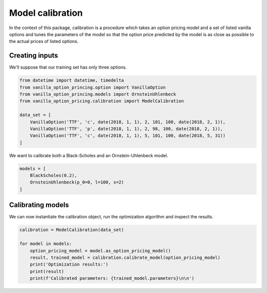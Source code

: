 *****************
Model calibration
*****************

In the context of this package, calibration is a procedure which takes an option pricing model
and a set of listed vanilla options and tunes the parameters of the model so that the option price
predicted by the model is as close as possible to the actual prices of listed options.

Creating inputs
===============

We'll suppose that our training set has only three options.

.. code:: python

    from datetime import datetime, timedelta
    from vanilla_option_princing.option import VanillaOption
    from vanilla_option_princing.models import OrnsteinUhlenbeck
    from vanilla_option_pricing.calibration import ModelCalibration

    data_set = [
        VanillaOption('TTF', 'c', date(2018, 1, 1), 2, 101, 100, date(2018, 2, 1)),
        VanillaOption('TTF', 'p', date(2018, 1, 1), 2, 98, 100, date(2018, 2, 1)),
        VanillaOption('TTF', 'c', date(2018, 1, 1), 5, 101, 100, date(2018, 5, 31))
    ]

We want to calibrate both a Black-Scholes and an Ornstein-Uhlenbeck model.

.. code:: python

    models = [
        BlackScholes(0.2),
        OrnsteinUhlenbeck(p_0=0, l=100, s=2)
    ]


Calibrating models
==================

We can now instantiate the calibration object, run the optimization algorithm and inspect the results.

.. code:: python

    calibration = ModelCalibration(data_set)

    for model in models:
        option_pricing_model = model.as_option_pricing_model()
        result, trained_model = calibration.calibrate_model(option_pricing_model)
        print('Optimization results:')
        print(result)
        print(f'Calibrated parameters: {trained_model.parameters}\n\n')